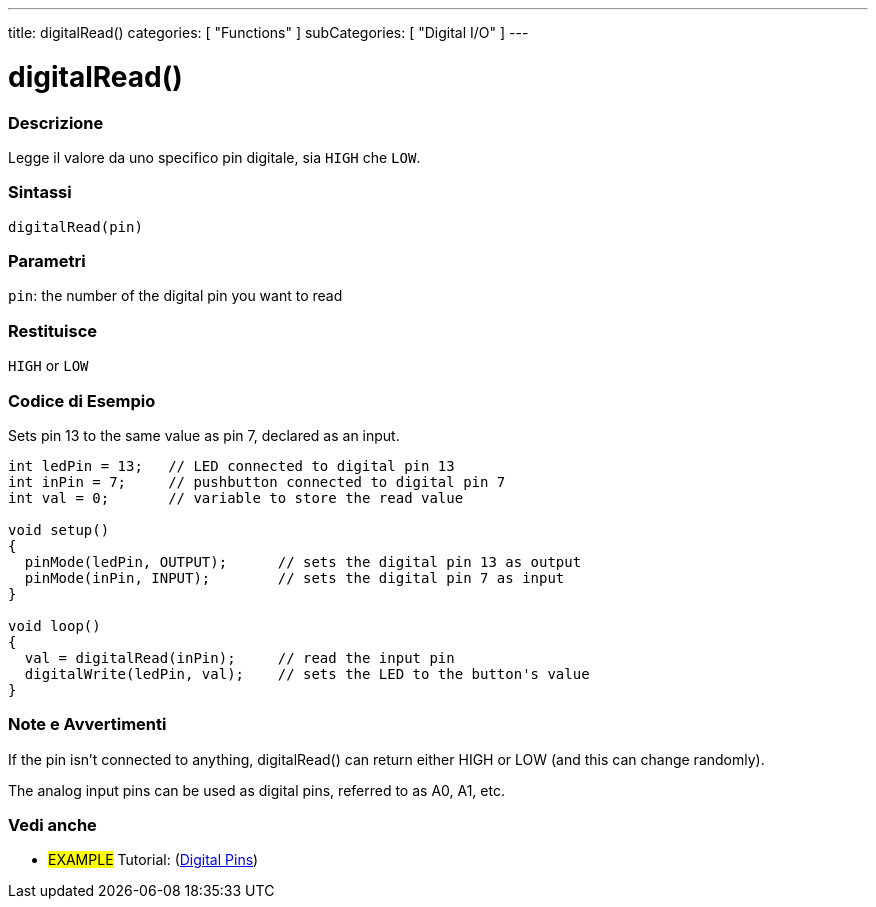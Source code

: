 ---
title: digitalRead()
categories: [ "Functions" ]
subCategories: [ "Digital I/O" ]
---


//
:ext-relative: .html

= digitalRead()


// OVERVIEW SECTION STARTS
[#overview]
--

[float]
=== Descrizione
Legge il valore da uno specifico pin digitale, sia `HIGH` che `LOW`.
[%hardbreaks]


[float]
=== Sintassi
`digitalRead(pin)`


[float]
=== Parametri
`pin`: the number of the digital pin you want to read

[float]
=== Restituisce
`HIGH` or `LOW`

--
// OVERVIEW SECTION ENDS




// HOW TO USE SECTION STARTS
[#howtouse]
--

[float]
=== Codice di Esempio
// Descrivi di quale argomento tratta il codice di esempio e aggiungi il codice relativo   ►►►►► THIS SECTION IS MANDATORY ◄◄◄◄◄
Sets pin 13 to the same value as pin 7, declared as an input.

//[source,arduino]
----
int ledPin = 13;   // LED connected to digital pin 13
int inPin = 7;     // pushbutton connected to digital pin 7
int val = 0;       // variable to store the read value

void setup()
{
  pinMode(ledPin, OUTPUT);      // sets the digital pin 13 as output
  pinMode(inPin, INPUT);        // sets the digital pin 7 as input
}

void loop()
{
  val = digitalRead(inPin);     // read the input pin
  digitalWrite(ledPin, val);    // sets the LED to the button's value
}
----
[%hardbreaks]

[float]
=== Note e Avvertimenti
If the pin isn't connected to anything, digitalRead() can return either HIGH or LOW (and this can change randomly).

The analog input pins can be used as digital pins, referred to as A0, A1, etc.

--
// HOW TO USE SECTION ENDS


// SEE ALSO SECTION
[#see_also]
--

[float]
=== Vedi anche

[role="example"]
* #EXAMPLE# Tutorial: (http://arduino.cc/en/Tutorial/DigitalPins[Digital Pins])

--
// SEE ALSO SECTION ENDS
